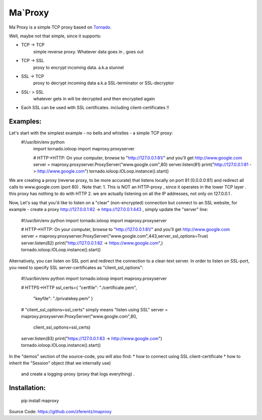 ===========
Ma`Proxy
===========

Ma`Proxy is a simple TCP proxy based on `Tornado <http://www.tornadoweb.org/>`_.

Well, maybe not that simple, since it supports:

* TCP -> TCP
    simple reverse proxy.
    Whatever data goes in , goes out

* TCP -> SSL 
    proxy to encrypt incoming data.
    a.k.a stunnel
					  
* SSL -> TCP
    proxy to decrypt incoming data
    a.k.a SSL-terminator or SSL-decryptor

* SSL- > SSL
    whatever gets in will be decrypted and then encrypted again
    
* Each SSL can be used with SSL certificates. including client-certificates !!


Examples:
----------
Let's start with the simplest example - no bells and whistles - a simple TCP proxy:
    #!/usr/bin/env python
	import tornado.ioloop
	import maproxy.proxyserver
	
	# HTTP->HTTP: On your computer, browse to "http://127.0.0.1:81/" and you'll get http://www.google.com
	server = maproxy.proxyserver.ProxyServer("www.google.com",80)
	server.listen(81)
	print("http://127.0.0.1:81 -> http://www.google.com")    
	tornado.ioloop.IOLoop.instance().start()

We are creating a proxy (reverse proxy, to be more accurate) that listens locally on port 81 (0.0.0.0:81) 
and redirect all calls to www.google.com (port 80) .
Note that:
1. This is NOT an HTTP-proxy , since  it operates in the lower TCP layer . this proxy has nothing to do with HTTP
2. we are actually listening on all the IP addresses, not only on 127.0.0.1 .

Now, Let's say that you'd like to listen on a "clear" (non-encrypted) connection but connect to an SSL website,
for example - create a proxy http://127.0.0.1:82 -> https://127.0.0.1:443 , simply update the "server" line:
	#!/usr/bin/env python
	import tornado.ioloop
	import maproxy.proxyserver
	
	# HTTP->HTTP: On your computer, browse to "http://127.0.0.1:81/" and you'll get http://www.google.com
	server = maproxy.proxyserver.ProxyServer("www.google.com",443,server_ssl_options=True)
	server.listen(82)
	print("http://127.0.0.1:82 -> https://www.google.com",)    
	tornado.ioloop.IOLoop.instance().start()


Alternatively, you can listen on SSL port and redirect the connection to a clear-text server.
In order to listen on SSL-port, you need to specify SSL server-certificates as "client_ssl_options":
	#!/usr/bin/env python
	import tornado.ioloop
	import maproxy.proxyserver
	
	# HTTPS->HTTP
	ssl_certs={     "certfile":  "./certificate.pem",
					"keyfile": "./privatekey.pem" }
	# "client_ssl_options=ssl_certs" simply means "listen using SSL"
	server = maproxy.proxyserver.ProxyServer("www.google.com",80,
											 client_ssl_options=ssl_certs)
	server.listen(83)
	print("https://127.0.0.1:83 -> http://www.google.com")
	tornado.ioloop.IOLoop.instance().start()

In the "demos" section of the source-code, you will also find:
* how to connect using SSL client-certificate
* how to inherit the "Session" object (that we internally use)
  and create a logging-proxy (proxy that logs everything) .



Installation:
--------------

    pip install maproxy

Source Code: https://github.com/zferentz/maproxy


